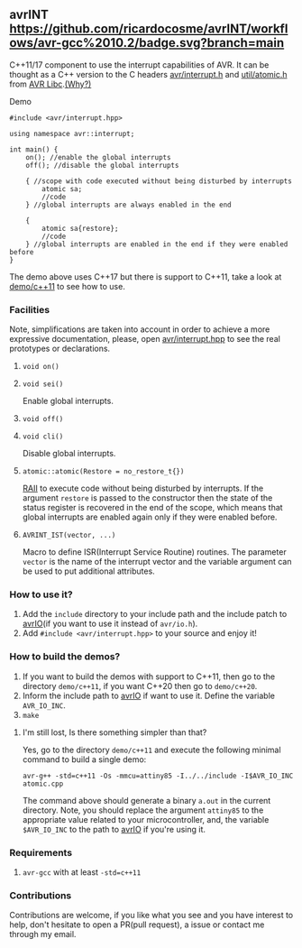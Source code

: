 ** avrINT [[https://github.com/ricardocosme/avrINT/actions?query=workflow%3A%22avr-gcc+10.2%22][https://github.com/ricardocosme/avrINT/workflows/avr-gcc%2010.2/badge.svg?branch=main]]
C++11/17 component to use the interrupt capabilities of AVR. It can be thought as a C++ version to the C headers [[http://svn.savannah.gnu.org/viewvc/avr-libc/tags/avr-libc-2_0_0-release/include/avr/interrupt.h?revision=2516&view=markup][avr/interrupt.h]] and [[http://svn.savannah.gnu.org/viewvc/avr-libc/tags/avr-libc-2_0_0-release/include/util/atomic.h?revision=2516&view=markup][util/atomic.h]] from [[https://www.nongnu.org/avr-libc/][AVR Libc]].[[file:WHY.org][(Why?)]]

**** Demo

#+BEGIN_SRC C++
  #include <avr/interrupt.hpp>

  using namespace avr::interrupt;

  int main() {
      on(); //enable the global interrupts
      off(); //disable the global interrupts

      { //scope with code executed without being disturbed by interrupts
          atomic sa;
          //code
      } //global interrupts are always enabled in the end

      {
          atomic sa{restore};
          //code
      } //global interrupts are enabled in the end if they were enabled before
  }
#+END_SRC

The demo above uses C++17 but there is support to C++11, take a look at [[file:demo/c++11][demo/c++11]] to see how to use.

*** Facilities
Note, simplifications are taken into account in order to achieve a more expressive documentation, please, open [[file:include/avr/interrupt.hpp][avr/interrupt.hpp]] to see the real prototypes or declarations.

**** ~void on()~
**** ~void sei()~
Enable global interrupts.

**** ~void off()~
**** ~void cli()~
Disable global interrupts.

**** ~atomic::atomic(Restore = no_restore_t{})~
[[https://en.wikipedia.org/wiki/Resource_acquisition_is_initialization][RAII]] to execute code without being disturbed by interrupts. If the argument ~restore~ is passed to the constructor then the state of the status register is recovered in the end of the scope, which means that global interrupts are enabled again only if they were enabled before.

**** ~AVRINT_IST(vector, ...)~
Macro to define ISR(Interrupt Service Routine) routines. The parameter ~vector~ is the name of the interrupt vector and the variable argument can be used to put additional attributes.

*** How to use it?
1. Add the ~include~ directory to your include path and the include patch to [[https://github.com/ricardocosme/avrIO][avrIO]](if you want to use it instead of ~avr/io.h~).
2. Add ~#include <avr/interrupt.hpp>~ to your source and enjoy it!

*** How to build the demos?
1. If you want to build the demos with support to C++11, then go to the directory ~demo/c++11~, if you want C++20 then go to ~demo/c++20~.
2. Inform the include path to [[https://github.com/ricardocosme/avrIO][avrIO]] if want to use it. Define the variable ~AVR_IO_INC~.
3. ~make~

**** I'm still lost, Is there something simpler than that?
Yes, go to the directory ~demo/c++11~ and execute the following minimal command to build a single demo:

~avr-g++ -std=c++11 -Os -mmcu=attiny85 -I../../include -I$AVR_IO_INC atomic.cpp~

The command above should generate a binary ~a.out~ in the current directory. Note, you should replace the argument ~attiny85~ to the appropriate value related to your microcontroller, and, the variable ~$AVR_IO_INC~ to the path to [[https://github.com/ricardocosme/avrIO][avrIO]] if you're using it.

*** Requirements
1. ~avr-gcc~ with at least ~-std=c++11~

*** Contributions
Contributions are welcome, if you like what you see and you have interest to help, don't hesitate to open a PR(pull request), a issue or contact me through my email.
